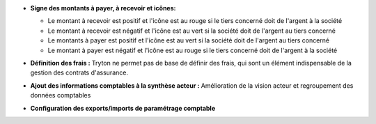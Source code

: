 - **Signe des montants à payer, à recevoir et icônes:**

  - Le montant à recevoir est positif et l'icône est au rouge si le tiers concerné doit de l'argent à la société

  - Le montant à recevoir est négatif et l'icône est au vert si la société doit de l'argent au tiers concerné

  - Le montants à payer est positif et l'icône est au vert si la société doit de l'argent au tiers concerné

  - Le montant à payer est négatif et l'icône est au rouge si le tiers concerné doit de l'argent à la société

  .. image :: images/negative_payable_icon.png


- **Définition des frais :** Tryton ne permet pas de base de définir des frais,
  qui sont un élément indispensable de la gestion des contrats d'assurance.

- **Ajout des informations comptables à la synthèse acteur :** Amélioration de
  la vision acteur et regroupement des données comptables

- **Configuration des exports/imports de paramétrage comptable**
